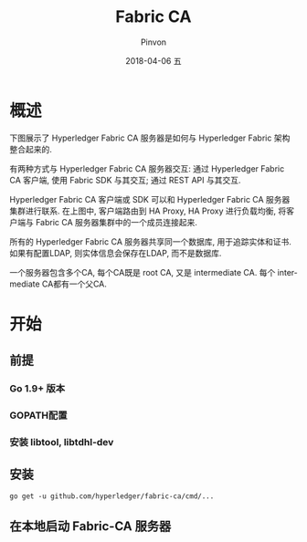 #+TITLE:       Fabric CA
#+AUTHOR:      Pinvon
#+EMAIL:       pinvon@Inspiron
#+DATE:        2018-04-06 五
#+URI:         /blog/%y/%m/%d/fabric-ca
#+KEYWORDS:    <TODO: insert your keywords here>
#+TAGS:        BlockChain
#+LANGUAGE:    en
#+OPTIONS:     H:3 num:nil toc:t \n:nil ::t |:t ^:nil -:nil f:t *:t <:t
#+DESCRIPTION: <TODO: insert your description here>

* 概述

下图展示了 Hyperledger Fabric CA 服务器是如何与 Hyperledger Fabric 架构整合起来的.

[[./30.png]]

有两种方式与 Hyperledger Fabric CA 服务器交互: 通过 Hyperledger Fabric CA 客户端, 使用 Fabric SDK 与其交互; 通过 REST API 与其交互.

Hyperledger Fabric CA 客户端或 SDK 可以和 Hyperledger Fabric CA 服务器集群进行联系. 在上图中, 客户端路由到 HA Proxy, HA Proxy 进行负载均衡, 将客户端与 Fabric CA 服务器集群中的一个成员连接起来.

所有的 Hyperledger Fabric CA 服务器共享同一个数据库, 用于追踪实体和证书. 如果有配置LDAP, 则实体信息会保存在LDAP, 而不是数据库.

一个服务器包含多个CA, 每个CA既是 root CA, 又是 intermediate CA. 每个 intermediate CA都有一个父CA.

* 开始

** 前提

*** Go 1.9+ 版本

*** GOPATH配置

*** 安装 libtool, libtdhl-dev

** 安装

#+BEGIN_SRC Shell
go get -u github.com/hyperledger/fabric-ca/cmd/...
#+END_SRC

** 在本地启动 Fabric-CA 服务器
